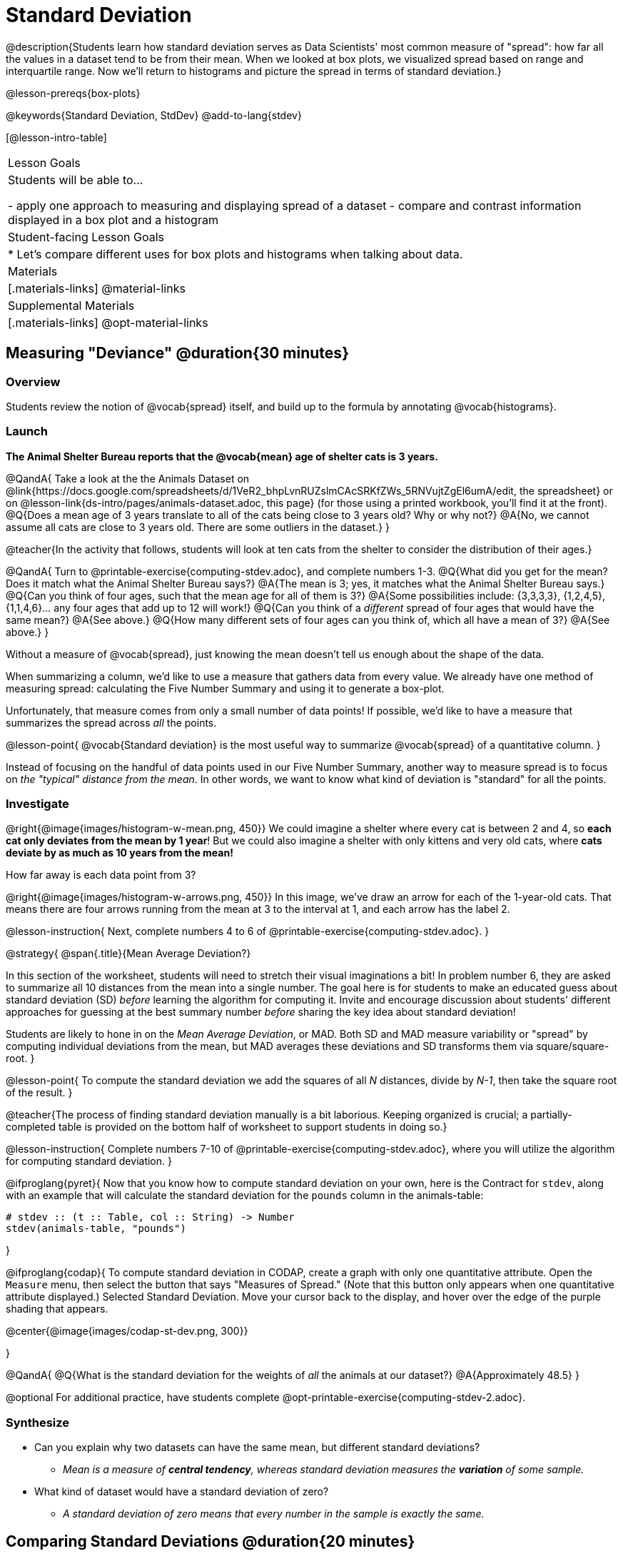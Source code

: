 = Standard Deviation

@description{Students learn how standard deviation serves as Data Scientists' most common measure of "spread": how far all the values in a dataset tend to be from their mean. When we looked at box plots, we visualized spread based on range and interquartile range. Now we'll return to histograms and picture the spread in terms of standard deviation.}

@lesson-prereqs{box-plots}

@keywords{Standard Deviation, StdDev}
@add-to-lang{stdev}

[@lesson-intro-table]
|===
| Lesson Goals
| Students will be able to...

- apply one approach to measuring and displaying spread of a dataset
- compare and contrast information displayed in a box plot and a histogram

| Student-facing Lesson Goals
|

* Let’s compare different uses for box plots and histograms when talking about data.

| Materials
|[.materials-links]
@material-links

| Supplemental Materials
|[.materials-links]
@opt-material-links

|===

== Measuring "Deviance" @duration{30 minutes}

=== Overview
Students review the notion of @vocab{spread} itself, and build up to the formula by annotating @vocab{histograms}.

=== Launch
**The Animal Shelter Bureau reports that the @vocab{mean} age of shelter cats is 3 years.**

@QandA{
Take a look at the the Animals Dataset on @link{https://docs.google.com/spreadsheets/d/1VeR2_bhpLvnRUZslmCAcSRKfZWs_5RNVujtZgEl6umA/edit, the spreadsheet} or on @lesson-link{ds-intro/pages/animals-dataset.adoc, this page} (for those using a printed workbook, you'll find it at the front).
@Q{Does a mean age of 3 years translate to all of the cats being close to 3 years old? Why or why not?}
@A{No, we cannot assume all cats are close to 3 years old. There are some outliers in the dataset.}
}

@teacher{In the activity that follows, students will look at ten cats from the shelter to consider the distribution of their ages.}

@QandA{
Turn to @printable-exercise{computing-stdev.adoc}, and complete numbers 1-3.
@Q{What did you get for the mean? Does it match what the Animal Shelter Bureau says?}
@A{The mean is 3; yes, it matches what the Animal Shelter Bureau says.}
@Q{Can you think of four ages, such that the mean age for all of them is 3?}
@A{Some possibilities include: {3,3,3,3}, {1,2,4,5}, {1,1,4,6}... any four ages that add up to 12 will work!}
@Q{Can you think of a _different_ spread of four ages that would have the same mean?}
@A{See above.}
@Q{How many different sets of four ages can you think of, which all have a mean of 3?}
@A{See above.}
}

Without a measure of @vocab{spread}, just knowing the mean doesn't tell us enough about the shape of the data.

When summarizing a column, we'd like to use a measure that gathers data from every value. We already have one method of measuring spread: calculating the Five Number Summary and using it to generate a box-plot.

Unfortunately, that measure comes from only a small number of data points! If possible, we'd like to have a measure that summarizes the spread across _all_ the points.

@lesson-point{
@vocab{Standard deviation} is the most useful way to summarize @vocab{spread} of a quantitative column.
}

Instead of focusing on the handful of data points used in our Five Number Summary, another way to measure spread is to focus on _the "typical" distance from the mean_. In other words, we want to know what kind of deviation is "standard" for all the points.

=== Investigate

@right{@image{images/histogram-w-mean.png, 450}} We could imagine a shelter where every cat is between 2 and 4, so *each cat only deviates from the mean by 1 year*! But we could also imagine a shelter with only kittens and very old cats, where *cats deviate by as much as 10 years from the mean!*


How far away is each data point from 3?

@right{@image{images/histogram-w-arrows.png, 450}} In this image, we've draw an arrow for each of the 1-year-old cats. That means there are four arrows running from the mean at 3 to the interval at 1, and each arrow has the label 2.

@lesson-instruction{
Next, complete numbers 4 to 6 of @printable-exercise{computing-stdev.adoc}.
}

@strategy{
@span{.title}{Mean Average Deviation?}

In this section of the worksheet, students will need to stretch their visual imaginations a bit! In problem number 6, they are asked to summarize all 10 distances from the mean into a single number. The goal here is for students to make an educated guess about standard deviation (SD) _before_ learning the algorithm for computing it. Invite and encourage discussion about students' different approaches for guessing at the best summary number _before_ sharing the key idea about standard deviation!

Students are likely to hone in on the __Mean Average Deviation__, or MAD. Both SD and MAD measure variability or "spread" by computing individual deviations from the mean, but MAD averages these deviations and SD transforms them via square/square-root.
}

@lesson-point{
To compute the standard deviation we add the squares of all _N_ distances, divide by _N-1_, then take the square root of the result.
}

@teacher{The process of finding standard deviation manually is a bit laborious. Keeping organized is crucial; a partially-completed table is provided on the bottom half of worksheet to support students in doing so.}

@lesson-instruction{
Complete numbers 7-10 of @printable-exercise{computing-stdev.adoc}, where you will utilize the algorithm for computing standard deviation.
}

@ifproglang{pyret}{
Now that you know how to compute standard deviation on your own, here is the Contract for `stdev`, along with an example that will calculate the standard deviation for the `pounds` column in the animals-table:

```
# stdev :: (t :: Table, col :: String) -> Number
stdev(animals-table, "pounds")
```
}

@ifproglang{codap}{
To compute standard deviation in CODAP, create a graph with only one quantitative attribute. Open the `Measure` menu, then select the button that says "Measures of Spread." (Note that this button only appears when one quantitative attribute displayed.) Selected Standard Deviation. Move your cursor back to the display, and hover over the edge of the purple shading that appears.

@center{@image{images/codap-st-dev.png, 300}}

}



@QandA{
@Q{What is the standard deviation for the weights of _all_ the animals at our dataset?}
@A{Approximately 48.5}
}

@optional For additional practice, have students complete @opt-printable-exercise{computing-stdev-2.adoc}.

=== Synthesize
- Can you explain why two datasets can have the same mean, but different standard deviations?
** _Mean is a measure of *central tendency*, whereas standard deviation measures the *variation* of some sample._
- What kind of dataset would have a standard deviation of zero?
** _A standard deviation of zero means that every number in the sample is exactly the same._

== Comparing Standard Deviations @duration{20 minutes}

=== Overview
Students compare centers and (more importantly) spreads - of two quantitative datasets by comparing their histograms. Both @vocab{mean} and @vocab{standard deviation} can be affected by @vocab{outliers} and/or @vocab{skewness}.

=== Launch

Take a look at the histogram below. It is the same histogram we saw in the previous section, but now with an 11th cat that is 16 years old. That's quite an outlier!

@center{@image{images/histogram-with-outlier.png, 500}}

@QandA{
@Q{What is the shape of this histogram?}
@A{The histogram has high outliers, therefore it is skewed right.}
@Q{How does it differ from the one we just looked at?}
@Q{The previous histogram - with the 16-year-old cat omitted - was roughly symmetric.}

Turn to @printable-exercise{pages/effect-of-an-outlier.adoc} to explore the extent to which the inclusion of an outlier will affect the center and spread of a quantitative dataset.

@Q{What did this outlier do to the mean? Refer back to @printable-exercise{computing-stdev.adoc} to help you.}
@A{Previously, the standard deviation was ~2.45; now it is ~5.83.}
@Q{What did this outlier do to the standard deviation?}
@A{The outlier caused the standard deviation to increase by ~3.38.}
}

@optional To see how changes in data values affect the mean and standard deviation, complete @opt-printable-exercise{pages/match-mean-stdev-to-dataset.adoc}.

=== Investigate

The mean and standard deviation tell us where the data is centered and how far the data strays from that center. For example, when writing about the ages of cats in our shelter, we might say "the mean age is 3 and the standard devation is 2.45, so most cats are between the ages of 1 and 5 years old."

@lesson-instruction{
- The mean time-to-adoption is 5.75 weeks. Does that mean most animals generally get adopted in 4-6 weeks? _Solicit students' ideas, but do not reveal the answer._
- Turn to @printable-exercise{pages/data-cycle-analysis-stdev-animals.adoc} to get some practice using the Data Cycle to answer this question, then write your findings in the space at the bottom.
}

@strategy{
@span{.title}{Mean Average v. Standard Deviation}

MAD and SD are both measures of a certain kind of _distance_, literally asking "how are far from the mean are all the points in the dataset?". With each point being independent from the other, we can imagine a dataset with two points as a right triangle with two legs: how far apart are these points?

Before learning the distance formula, students might guess at a number of ways to compute the hypotenuse. They can quickly rule out the sum of the legs, and the difference between them. At some point they might suggest _averaging_ the lengths of the legs. Mean Average Deviation (MAD) does exactly that, by flattening each points' deviation into a single "dimension".

Of course, these legs exist on separate axes - so we need a formula for distances in more than one dimension. Computing the SD involves the _square root of a sum of squares_. That should sound suspiciously like the distance formula! Indeed, computing the SD for a dataset with two points is basically finding the (normalized) length of the hypoteneuse!

The pythagorean distance works in 3-dimensions as well (right pyramids!) - or for any number of dimensions - as does the formula for standard deviation. By treating each point as a separate dimension, DS allows each deviation to be considered independantly.

Why use one measure of spread instead the other? The answer is closely related to the difference between two measures of _center_! `Mean` incorporates data from every point, while `median` does not. However, `mean` is sensitive to the effect of extreme outliers or @vocab{skew}. In those cases, `median` is considered to be the better measure of center.

Treating each point independantly allows each deviation to contribute to the measure of spread, just as `mean` computes the measure of center. This is why SD is used most often, but like `mean` it is sensitive to extreme outliers or skew. In those cases, the MAD is considered a better measure of spread.
}

=== Synthesize
- How much did adding an outlier change the mean? The standard deviation?
- Extreme values affect both the mean and standard deviation of a dataset.
- Unusually low values _decrease_ the mean, while unusually high values _increase_ it. Unusually low or high values increase the standard deviation, because it summarizes distance from the mean in either direction.


== Data Exploration Project (Standard Deviation) @duration{flexible}

=== Overview

Students apply what they have learned about standard deviation to their chosen dataset. In their @starter-file{exploration-project}, they will complete the final row of the "Measures of Center and Spread" table, adding the standard deviation for two quantitative columns. They will also interpret the standard deviations they found, and record any interesting questions that emerge. To learn more about the sequence and scope of the Exploration Project, visit @lesson-link{project-data-exploration}. For teachers with time and interest, @lesson-link{project-research-paper} is an extension of the Dataset Exploration, where students select a single question to investigate via data analysis.

=== Launch

Let’s review what we have learned about standard deviation.

@QandA{
@Q{Do we compute standard deviation with categorical data or quantitative data? How many columns of data does standard deviation tell us about?}
@A{Standard deviation is a measure that tells us about the spread of a single quantitative column of data.}

@Q{Standard deviation is a measure of @vocab{spread}. In your own words, what does @vocab{spread} mean?}
@A{Spread is the extent to which values in a dataset vary, either from one another or from the center.}

@Q{How can two datasets have the same mean, but different standard deviations?}
@A{Mean is a measure of central tendency, whereas standard deviation measures the variation of some sample.}

@Q{Both unusually low and unusually high values (outliers) *increase* the standard deviation. Explain why.}
@A{Standard deviation summarizes distance from the mean in *either* direction.}
}

=== Investigate
Let’s connect what we know about standard deviation to your chosen dataset.

@teacher{
Reminder: Students have the opportunity to choose a dataset that interests them from our @lesson-link{choosing-your-dataset/pages/datasets-and-starter-files.adoc, "List of Datasets"} in the @lesson-link{choosing-your-dataset} lesson.
}

@lesson-instruction{
- Open your chosen dataset starter file in @proglang.
- Remind yourself which two columns you investigated in the @lesson-link{measures-of-center} lesson and use @proglang to compute the standard deviation for one of them.
}

@teacher{
Consider recommending that students choose the same column they used when they found their @lesson-link{measures-of-center}. If students use a different column, they will need to copy/paste additional slides into their slide deck.
}

@QandA{
@Q{What question does your computation answer?}
@A{Possible responses: How is the data for a certain column distributed? How does the standard deviation compare to the mean?}
}

@lesson-instruction{
- Write down that question in the top section of the @printable-exercise{data-cycle-analysis-stdev-my-dataset.adoc}.
- Complete the rest of the data cycle, recording how you considered, analyzed and interpreted the question.
- Repeat this process for the other column you explored before (and any others you are curious about).
}

@teacher{
If students want to investigate new columns from their dataset, they will need to copy/paste additional Measures of Center and Spread slides into their Explorartion Project and calculate the mean, median, modes and 5-number summaries for the new columns.

Invite students to discuss their results and consider how to interpret them.}

@lesson-instruction{
- *It’s time to add to your @starter-file{exploration-project}.*
- Locate the "Measures of Center and Spread" section of your Exploration Project. Type the standard deviations you just identified into the tables for the corresponding columns.
- Now, add your interpretations of the standard deviations and record any questions that emerged in the "My Questions" section at the end of the slide deck.
}

=== Synthesize

@teacher{Have students share their findings.}

- Did you discover anything surprising or interesting about your dataset?

- What questions did the standard deviations inspire you to ask?

- Were there any surprises when you compared your findings with other students?

